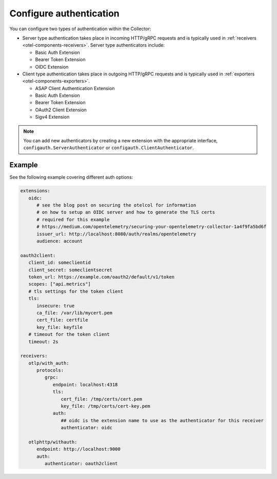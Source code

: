 .. _collector-common-config-auth:

*********************************************************************************
Configure authentication 
*********************************************************************************

You can configure two types of authentication within the Collector:

* Server type authentication takes place in incoming HTTP/gRPC requests and is typically used in :ref:`receivers <otel-components-receivers>`. Server type authenticators include:

  * Basic Auth Extension
  * Bearer Token Extension
  * OIDC Extension

* Client type authentication takes place in outgoing HTTP/gRPC requests and is typically used in :ref:`exporters <otel-components-exporters>`.  

  * ASAP Client Authentication Extension
  * Basic Auth Extension
  * Bearer Token Extension
  * OAuth2 Client Extension
  * Sigv4 Extension

.. note:: You can add new authenticators by creating a new extension with the appropriate interface, ``configauth.ServerAuthenticator`` or ``configauth.ClientAuthenticator``.

Example
=============================================================================================

See the following example covering different auth options: 

.. code-block:: yaml

   extensions:
      oidc:
         # see the blog post on securing the otelcol for information
         # on how to setup an OIDC server and how to generate the TLS certs
         # required for this example
         # https://medium.com/opentelemetry/securing-your-opentelemetry-collector-1a4f9fa5bd6f
         issuer_url: http://localhost:8080/auth/realms/opentelemetry
         audience: account

   oauth2client:
      client_id: someclientid
      client_secret: someclientsecret
      token_url: https://example.com/oauth2/default/v1/token
      scopes: ["api.metrics"]
      # tls settings for the token client
      tls:
         insecure: true
         ca_file: /var/lib/mycert.pem
         cert_file: certfile
         key_file: keyfile
      # timeout for the token client
      timeout: 2s

   receivers:
      otlp/with_auth:
         protocols:
            grpc:
               endpoint: localhost:4318
               tls:
                  cert_file: /tmp/certs/cert.pem
                  key_file: /tmp/certs/cert-key.pem
               auth:
                  ## oidc is the extension name to use as the authenticator for this receiver
                  authenticator: oidc

      otlphttp/withauth:
         endpoint: http://localhost:9000
         auth:
            authenticator: oauth2client



